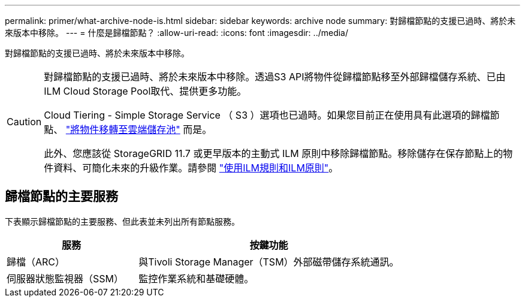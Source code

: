 ---
permalink: primer/what-archive-node-is.html 
sidebar: sidebar 
keywords: archive node 
summary: 對歸檔節點的支援已過時、將於未來版本中移除。 
---
= 什麼是歸檔節點？
:allow-uri-read: 
:icons: font
:imagesdir: ../media/


[role="lead"]
對歸檔節點的支援已過時、將於未來版本中移除。

[CAUTION]
====
對歸檔節點的支援已過時、將於未來版本中移除。透過S3 API將物件從歸檔節點移至外部歸檔儲存系統、已由ILM Cloud Storage Pool取代、提供更多功能。

Cloud Tiering - Simple Storage Service （ S3 ）選項也已過時。如果您目前正在使用具有此選項的歸檔節點、 link:../admin/migrating-objects-from-cloud-tiering-s3-to-cloud-storage-pool.html["將物件移轉至雲端儲存池"] 而是。

此外、您應該從 StorageGRID 11.7 或更早版本的主動式 ILM 原則中移除歸檔節點。移除儲存在保存節點上的物件資料、可簡化未來的升級作業。請參閱 link:../ilm/working-with-ilm-rules-and-ilm-policies.html["使用ILM規則和ILM原則"]。

====


== 歸檔節點的主要服務

下表顯示歸檔節點的主要服務、但此表並未列出所有節點服務。

[cols="1a,2a"]
|===
| 服務 | 按鍵功能 


 a| 
歸檔（ARC）
 a| 
與Tivoli Storage Manager（TSM）外部磁帶儲存系統通訊。



 a| 
伺服器狀態監視器（SSM）
 a| 
監控作業系統和基礎硬體。

|===